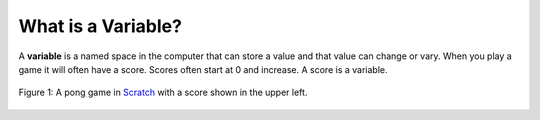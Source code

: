 .. qnum::
   :prefix: jr-2-
   :start: 1
   
..  shortname:: Variables
..  description:: An introduction primitive variables in Java

What is a Variable?
====================

A **variable** is a named space in the computer that can store a value and that value can change or vary.  When you play a game it will often have a score.  Scores often start at 0 and increase.  A score is a variable.  

.. figure:: Figures/pongScore.png
    :width: 400px
    :align: center
    :figclass: align-center
    
    Figure 1: A pong game in `Scratch <http://scratch.mit.edu>`_ with a score shown in the upper left.

